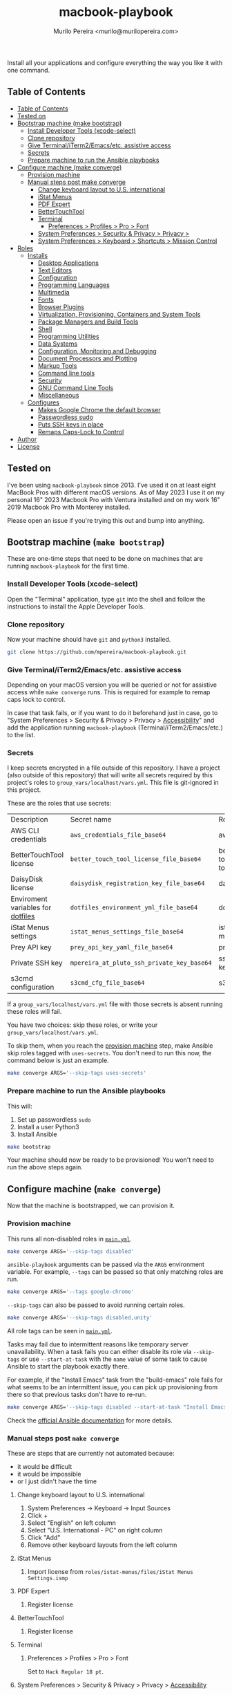 #+TITLE: macbook-playbook
#+AUTHOR: Murilo Pereira <murilo@murilopereira.com>

:PROPERTIES:
:TOC:      ignore
:END:

Install all your applications and configure everything the way you like it with one command.

** Table of Contents
   :PROPERTIES:
   :TOC:      :include all
   :END:
   :CONTENTS:
- [[#table-of-contents][Table of Contents]]
- [[#tested-on][Tested on]]
- [[#bootstrap-machine-make-bootstrap][Bootstrap machine (make bootstrap)]]
  - [[#install-developer-tools-xcode-select][Install Developer Tools (xcode-select)]]
  - [[#clone-repository][Clone repository]]
  - [[#give-terminaliterm2emacsetc-assistive-access][Give Terminal/iTerm2/Emacs/etc. assistive access]]
  - [[#secrets][Secrets]]
  - [[#prepare-machine-to-run-the-ansible-playbooks][Prepare machine to run the Ansible playbooks]]
- [[#configure-machine-make-converge][Configure machine (make converge)]]
  - [[#provision-machine][Provision machine]]
  - [[#manual-steps-post-make-converge][Manual steps post make converge]]
    - [[#change-keyboard-layout-to-us-international][Change keyboard layout to U.S. international]]
    - [[#istat-menus][iStat Menus]]
    - [[#pdf-expert][PDF Expert]]
    - [[#bettertouchtool][BetterTouchTool]]
    - [[#terminal][Terminal]]
      - [[#preferences--profiles--pro--font][Preferences > Profiles > Pro > Font]]
    - [[#system-preferences--security--privacy--privacy--accessibility][System Preferences > Security & Privacy > Privacy >]]
    - [[#system-preferences--keyboard--shortcuts--mission-control][System Preferences > Keyboard > Shortcuts > Mission Control]]
- [[#roles][Roles]]
  - [[#installs][Installs]]
    - [[#desktop-applications][Desktop Applications]]
    - [[#text-editors][Text Editors]]
    - [[#configuration][Configuration]]
    - [[#programming-languages][Programming Languages]]
    - [[#multimedia][Multimedia]]
    - [[#fonts][Fonts]]
    - [[#browser-plugins][Browser Plugins]]
    - [[#virtualization-provisioning-containers-and-system-tools][Virtualization, Provisioning, Containers and System Tools]]
    - [[#package-managers-and-build-tools][Package Managers and Build Tools]]
    - [[#shell][Shell]]
    - [[#programming-utilities][Programming Utilities]]
    - [[#data-systems][Data Systems]]
    - [[#configuration-monitoring-and-debugging][Configuration, Monitoring and Debugging]]
    - [[#document-processors-and-plotting][Document Processors and Plotting]]
    - [[#markup-tools][Markup Tools]]
    - [[#command-line-tools][Command line tools]]
    - [[#security][Security]]
    - [[#gnu-command-line-tools][GNU Command Line Tools]]
    - [[#miscellaneous][Miscellaneous]]
  - [[#configures][Configures]]
    - [[#makes-google-chrome-the-default-browser][Makes Google Chrome the default browser]]
    - [[#passwordless-sudo][Passwordless sudo]]
    - [[#puts-ssh-keys-in-place][Puts SSH keys in place]]
    - [[#remaps-caps-lock-to-control][Remaps Caps-Lock to Control]]
- [[#author][Author]]
- [[#license][License]]
   :END:

** Tested on
   I've been using =macbook-playbook= since 2013. I've used it on at least eight
   MacBook Pros with different macOS versions. As of May 2023 I use it on my
   personal 16" 2023 Macbook Pro with Ventura installed and on my work 16" 2019
   Macbook Pro with Monterey installed.

   Please open an issue if you're trying this out and bump into anything.

** Bootstrap machine (=make bootstrap=)
   These are one-time steps that need to be done on machines that are running
   =macbook-playbook= for the first time.

*** Install Developer Tools (xcode-select)
    Open the "Terminal" application, type =git= into the shell and follow the
    instructions to install the Apple Developer Tools.

*** Clone repository
    Now your machine should have =git= and =python3= installed.

    #+begin_src bash
    git clone https://github.com/mpereira/macbook-playbook.git
    #+end_src

*** Give Terminal/iTerm2/Emacs/etc. assistive access
    Depending on your macOS version you will be queried or not for assistive
    access while =make converge= runs. This is required for example to remap
    caps lock to control.

    In case that task fails, or if you want to do it beforehand just in case, go
    to "System Preferences > Security & Privacy > Privacy > [[https://www.howtogeek.com/297083/why-do-some-mac-apps-need-to-control-this-computer-using-accessibility-features/][Accessibility]]" and
    add the application running =macbook-playbook= (Terminal/iTerm2/Emacs/etc.)
    to the list.

*** Secrets
    :PROPERTIES:
    :CUSTOM_ID: secrets
    :END:
    I keep secrets encrypted in a file outside of this repository. I have a
    project (also outside of this repository) that will write all secrets
    required by this project's roles to =group_vars/localhost/vars.yml=. This
    file is git-ignored in this project.

    These are the roles that use secrets:
    | Description                       | Secret name                                | Role              |
    | AWS CLI credentials               | =aws_credentials_file_base64=              | awscli            |
    | BetterTouchTool license           | =better_touch_tool_license_file_base64=    | better-touch-tool |
    | DaisyDisk license                 | =daisydisk_registration_key_file_base64=   | daisydisk         |
    | Enviroment variables for [[https://github.com/mpereira/dotfiles][dotfiles]] | =dotfiles_environment_yml_file_base64=     | dotfiles          |
    | iStat Menus settings              | =istat_menus_settings_file_base64=         | istat-menus       |
    | Prey API key                      | =prey_api_key_yaml_file_base64=            | prey              |
    | Private SSH key                   | =mpereira_at_pluto_ssh_private_key_base64= | ssh-keys          |
    | s3cmd configuration               | =s3cmd_cfg_file_base64=                    | s3cmd             |

    If a =group_vars/localhost/vars.yml= file with those secrets is absent
    running these roles will fail.

    You have two choices: skip these roles, or write your
    =group_vars/localhost/vars.yml=.

    To skip them, when you reach the [[#provision-machine][provision machine]] step, make Ansible skip
    roles tagged with =uses-secrets=. You don't need to run this now, the
    command below is just an example.

    #+begin_src bash
    make converge ARGS='--skip-tags uses-secrets'
    #+end_src

*** Prepare machine to run the Ansible playbooks
    This will:
    1. Set up passwordless =sudo=
    2. Install a user Python3
    3. Install Ansible

    #+begin_src bash
    make bootstrap
    #+end_src

    Your machine should now be ready to be provisioned! You won't need to run
    the above steps again.

** Configure machine (=make converge=)
   Now that the machine is bootstrapped, we can provision it.

*** Provision machine
    :PROPERTIES:
    :CUSTOM_ID: provision-machine
    :END:
    This runs all non-disabled roles in [[file:main.yml][=main.yml=]].

    #+begin_src bash
    make converge ARGS='--skip-tags disabled'
    #+end_src

    ~ansible-playbook~ arguments can be passed via the =ARGS= environment variable.
    For example, =--tags= can be passed so that only matching roles are run.

    #+begin_src bash
    make converge ARGS='--tags google-chrome'
    #+end_src

    =--skip-tags= can also be passed to avoid running certain roles.

    #+begin_src bash
    make converge ARGS='--skip-tags disabled,unity'
    #+end_src

    All role tags can be seen in [[file:main.yml][=main.yml=]].

    Tasks may fail due to intermittent reasons like temporary server
    unavailability. When a task fails you can either disable its role via
    =--skip-tags= or use =--start-at-task= with the =name= value of some task to
    cause Ansible to start the playbook exactly there.

    For example, if the "Install Emacs" task from the "build-emacs" role fails
    for what seems to be an intermittent issue, you can pick up provisioning
    from there so that previous tasks don't have to re-run.

    #+begin_src bash
    make converge ARGS='--skip-tags disabled --start-at-task "Install Emacs"'
    #+end_src

    Check the [[https://docs.ansible.com/ansible/latest/user_guide/playbooks_startnstep.html][official Ansible documentation]] for more details.

*** Manual steps post =make converge=
    These are steps that are currently not automated because:
    - it would be difficult
    - it would be impossible
    - or I just didn't have the time

**** Change keyboard layout to U.S. international
     1. System Preferences -> Keyboard -> Input Sources
     2. Click +
     3. Select "English" on left column
     4. Select "U.S. International - PC" on right column
     5. Click "Add"
     6. Remove other keyboard layouts from the left column

**** iStat Menus
     1. Import license from =roles/istat-menus/files/iStat Menus Settings.ismp=

**** PDF Expert
     1. Register license

**** BetterTouchTool
     1. Register license

**** Terminal
***** Preferences > Profiles > Pro > Font
      Set to =Hack Regular 18 pt=.

**** System Preferences > Security & Privacy > Privacy > [[https://www.howtogeek.com/297083/why-do-some-mac-apps-need-to-control-this-computer-using-accessibility-features/][Accessibility]]
     - BetterTouchTool.app
     - Emacs-*.app
     - MacGPT
     - RescueTime
     - Terminal
     - VLC
     - WhatsApp

**** System Preferences > Keyboard > Shortcuts > Mission Control
     Uncheck:
     - Mission Control
     - Move left a space
     - Move right a space
     - Switch to desktop 1

     I use these keybindings on Emacs.

** Roles
*** Installs
**** Desktop Applications
     - [[https://www.android.com/filetransfer/][Android File Transfer]]
     - [[https://getbitbar.com/][BitBar]]
     - [[http://doomlaser.com/cursorcerer-hide-your-cursor-at-will/][Cursorcerer]]
     - [[https://daisydiskapp.com/][DaisyDisk]]
     - [[https://kapeli.com/dash][Dash]]
     - [[http://mizage.com/divvy/][Divvy]]
     - [[https://www.dropbox.com/install][Dropbox]]
     - [[https://www.elgato.com/en/dock/support][Elgato Dock]]
     - [[https://www.elgato.com/en/downloads][Elgato Control Center]]
     - [[https://justgetflux.com/][f.lux]]
     - [[https://www.mozilla.org/en-US/firefox/new][Firefox]]
     - [[https://www.google.com/chrome/index.html][Google Chrome]]
     - [[https://photos.google.com/apps][Google Photos]]
     - [[https://www.grammarly.com/native/mac][Grammarly]]
     - [[https://bjango.com/mac/istatmenus/][iStat Menus]]
     - [[https://www.cockos.com/licecap/][LICEcap]]
     - [[https://maccy.app/][Maccy]]
     - [[https://pdfexpert.com/][PDF Expert]]
     - [[https://persephone.fm/][Persephone]]
     - [[https://www.rescuetime.com/][RescueTime]]
     - [[https://www.skype.com/en/download-skype/skype-for-mac/][Skype]]
     - [[https://slack.com/downloads/osx][Slack]]
     - [[https://www.spotify.com/br/download/other/][Spotify]]
     - [[http://store.steampowered.com/about/][Steam]]
     - [[https://www.pjrc.com/teensy/loader_mac.html][Teensy Loader]]
     - [[https://github.com/mpereira/macbook-playbook/tree/master/roles/toggle-dark-mode/files/ToggleDarkMode.app/Contents][ToggleDarkMode]]
     - [[https://unity3d.com/get-unity/download][Unity]]
     - [[https://docs.unity3d.com/Manual/GettingStartedInstallingHub.html][Unity Hub]]
     - [[https://www.videolan.org/vlc/download-macosx.html][VLC]]
     - [[https://www.whatsapp.com/download][WhatsApp]]
     - [[https://www.wireshark.org/][Wireshark]]
     - [[https://www.xquartz.org/][XQuartz]]
     - [[https://classic.youneedabudget.com/][YNAB]] (disabled by default, I use the online version and the application
       binary isn't available anymore)
     - [[https://zoom.us/][Zoom]]
     - [[https://www.zwift.com/][Zwift]]

**** Text Editors
     - [[https://emacsformacosx.com/][Emacs 28.2]]
     - [[https://github.com/daviderestivo/homebrew-emacs-head][Emacs 29]]
     - [[http://macvim-dev.github.io/macvim/][MacVim]]
     - [[https://github.com/neovim/neovim/wiki/Installing-Neovim][Neovim]]
     - [[https://www.jetbrains.com/rider/][Rider]]
     - [[http://www.vim.org/][Vim]] (disabled by default until I figure out why it isn't compiling on
       macOS Big Sur with LLVM 12)
     - [[https://code.visualstudio.com/][VSCode]]

**** Configuration
     - [[https://github.com/mpereira/.emacs.d][dotemacs]]
     - [[https://github.com/mpereira/dotfiles][dotfiles]]

**** Programming Languages
     - [[https://clojure.org/guides/getting_started][Clojure]]
     - [[https://www.gnu.org/software/octave/download.html][GNU Octave]]
     - [[https://golang.org/][Go]]
     - [[https://docs.haskellstack.org/en/stable/README/][Haskell]]
     - [[https://adoptopenjdk.net/][Java (AdoptOpenJDK)]]
     - [[https://www.lua.org/download.html][Lua]]
     - [[http://luajit.org/download.html][LuaJIT]]
     - [[https://dotnet.microsoft.com/en-us/download/visual-studio-sdks][.NET]]
     - [[https://nodejs.org/en/download/][Node.js]]
     - [[http://www.purescript.org/][PureScript]] (disabled by default until I figure out why =stack install
       purescript= is currently failing)
     - [[https://www.python.org/downloads/mac-osx/][Python 3]]
     - [[https://cran.r-project.org/bin/macosx/][R]]
     - [[https://www.ruby-lang.org][Ruby]]
     - [[https://www.rust-lang.org/][Rust]]

**** Multimedia
     - [[http://beets.io/][Beets]]
     - [[http://www.ffmpegmac.net/][FFmpeg]]
     - [[https://www.lcdf.org/gifsicle/][gifsicle]]
     - [[https://www.imagemagick.org/][ImageMagick]]
     - [[https://www.musicpd.org/clients/mpc/][mpc]]
     - [[https://www.musicpd.org/download.html][mpd]]
     - [[https://www.musicpd.org/clients/mpdscribble/][mpdscribble]]
     - [[https://www.mpg123.de/][mpg123]]
     - [[https://mplayerosx.ch/][mplayer]]
     - [[https://github.com/hnarayanan/shpotify][shpotify]]
     - [[http://taglib.org/][TagLib]]

**** Fonts
     - [[https://docs.microsoft.com/en-us/typography/font-list/consolas][Consolas]]
     - [[https://sourcefoundry.org/hack/][Hack]]

**** Browser Plugins
     - [[https://addons.mozilla.org/en-US/firefox/addon/adblock-plus/][Firefox Adblock Plus]]

**** Virtualization, Provisioning, Containers and System Tools
     - [[https://store.docker.com/editions/community/docker-ce-desktop-mac][Docker]]
     - [[https://github.com/utmapp/UTM][utm]]
     - [[https://cloud.google.com/sdk/docs/install-sdk][gcloud]]
     - [[https://github.com/kubernetes-sigs/krew][krew]]
     - [[https://kubernetes.io/docs/reference/kubectl/kubectl/][kubectl]]
     - [[https://github.com/ahmetb/kubectl-tree][kubectl-tree]]
     - [[https://openzfsonosx.org/][OpenZFS]] (disabled by default until it works on macOS Big Sur)
     - [[https://www.terraform.io/][Terraform]]
     - [[https://www.vagrantup.com/downloads.html][Vagrant]]
     - [[https://github.com/dotless-de/vagrant-vbguest][Vagrant vagrant-vbguest plugin]]
     - [[https://www.virtualbox.org/wiki/Downloads][VirtualBox]]

**** Package Managers and Build Tools
     - [[http://bundler.io/][bundler]]
     - [[https://cmake.org/][CMake]]
     - [[https://www.graalvm.org/][GraalVM]]
     - [[https://brew.sh/][Homebrew]]
     - [[https://leiningen.org/][leiningen]]
     - [[https://www.macports.org/][MacPorts]]
     - [[https://www.gnu.org/software/make/][Make]]
     - [[https://maven.apache.org/][Maven]]
     - [[https://www.npmjs.com/package/pulp][pulp]]
     - [[https://yarnpkg.com/][Yarn]]

**** Shell
     - [[https://github.com/babashka/babashka][Babashka]]
     - [[https://www.gnu.org/software/bash/][Bash]]
     - [[https://fishshell.com/][fish]]
     - [[https://github.com/oh-my-fish/plugin-foreign-env][fish-foreign-env]]
     - [[https://www.iterm2.com/][iTerm]]
     - [[https://github.com/tmux/tmux][tmux]]
     - [[https://github.com/tmuxinator/tmuxinator][tmuxinator]]
     - [[http://www.zsh.org/][Zsh]]

**** Programming Utilities
     - [[https://black.readthedocs.io/en/stable/][Black]]
     - [[https://clojure-lsp.github.io/clojure-lsp/][clojure-lsp]]
     - [[https://ctags.io/][Ctags]]
     - [[https://github.com/google/yapf][YAPF]]
     - [[https://github.com/kkinnear/zprint][zprint]]
     - [[https://github.com/mikefarah/yq][yq]]
     - [[https://github.com/mvdan/sh][shfmt]]
     - [[https://github.com/snoe/node-cljfmt][node-cljfmt]]
     - [[https://github.com/tomnomnom/gron][gron]]
     - [[https://ktlint.github.io/][ktlint]]
     - [[https://prettier.io/][Prettier]]
     - [[https://pyre-check.org/][Pyre]]
     - [[https://rust-analyzer.github.io/][rust-analyzer]]
     - [[https://www.shellcheck.net/][ShellCheck]]

**** Data Systems
     - [[http://hadoop.apache.org/][Apache Hadoop]] (disabled by default, it conflicts with the =yarn=
       JavaScript package manager)

**** Configuration, Monitoring and Debugging
     - [[http://jmeter.apache.org/][Apache JMeter]]
     - [[https://nicolargo.github.io/glances/][Glances]]
     - [[http://hisham.hm/htop/][htop]]
     - [[https://github.com/jpr5/ngrep][ngrep]]
     - [[https://github.com/MrRio/vtop][vtop]]

**** Document Processors and Plotting
     - [[http://www.gnuplot.info/][gnuplot]]
     - [[http://www.tug.org/mactex/][MacTeX]]

**** Markup Tools
     - [[https://github.com/joeyespo/grip][Grip]]
     - [[https://gohugo.io/][Hugo]]
     - [[https://daringfireball.net/projects/markdown/][Markdown]]
     - [[https://pandoc.org/][Pandoc]]
     - [[https://wkhtmltopdf.org/][wkhtmltopdf]]

**** Command line tools
     - [[https://aws.amazon.com/cli/][AWS CLI]]
     - [[https://github.com/kerma/defaultbrowser][defaultbrowser]]
     - [[https://github.com/dandavison/delta][delta]]
     - [[https://github.com/dandavison/delta][delta]]
     - [[https://git-scm.com/download/mac][git]]
     - [[https://cli.github.com/][gh]]
     - [[https://github.com/sharkdp/fd][fd]]
     - [[https://stedolan.github.io/jq/][jq]]
     - [[https://www.npmjs.com/package/local-ssl-proxy][local-ssl-proxy]]
     - [[http://www.7-zip.org/][p7zip]]
     - [[https://www.gnu.org/software/parallel/][parallel]]
     - [[https://pypi.python.org/pypi/pgsanity][pgsanity]]
     - [[https://github.com/jcsalterego/pngpaste][pngpaste]]
     - [[https://github.com/BurntSushi/ripgrep][ripgrep]]
     - [[http://s3tools.org/s3cmd][s3cmd]] (disabled by default, I use the AWS CLI)
     - [[https://github.com/boyter/scc][scc]]
     - [[https://stripe.com/docs/stripe-cli][stripe-cli]]
     - [[https://tldr.sh/][tealdeer]]
     - [[https://github.com/julienXX/terminal-notifier][terminal-notifier]]
     - [[http://brewformulas.org/Tree][tree]]
     - [[https://vercel.com/docs/cli][vercel]]
     - [[https://github.com/vi/websocat][websocat]]
     - [[https://github.com/wg/wrk][wrk]]
     - [[https://tukaani.org/xz/][xz]]

**** Security
     - [[https://www.preyproject.com/download][Prey]]
     - [[https://www.gnupg.org/download/index.html][GnuPG]]
     - [[https://github.com/jcoglan/vault][vault]]

**** GNU Command Line Tools
     - binutils
     - coreutils
     - diffutils
     - ed
     - findutils
     - gawk
     - gnu-indent
     - gnu-sed
     - gnu-tar
     - gnu-which
     - gnutls
     - grep
     - gzip
     - screen
     - watch
     - wdiff
     - wget

**** Miscellaneous
     - [[https://mutagen.io/][Mutagen]]
     - [[https://chromedriver.chromium.org/home][ChromeDriver]]
     - [[http://fontforge.github.io/en-US/downloads/mac-dl/][FontForge]]
     - [[http://download.qt.io/official_releases/qt/5.9/5.9.2/][Qt 5]] (disabled by default)
     - [[https://wordnet.princeton.edu/download][WordNet]]

*** Configures
**** Makes Google Chrome the default browser
**** Passwordless sudo
**** Puts SSH keys in place
**** Remaps Caps-Lock to Control

** Author
   [[http://murilopereira.com][Murilo Pereira]]

** License
   [[http://opensource.org/licenses/MIT][MIT]]

# Local Variables:
# before-save-hook: org-make-toc
# End:
